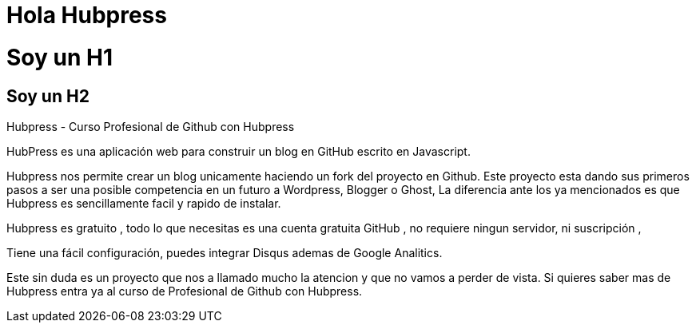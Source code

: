 = Hola Hubpress

= Soy un H1

== Soy un H2 



Hubpress - Curso Profesional de Github con Hubpress

HubPress es una aplicación web para construir un blog en GitHub escrito en Javascript.

Hubpress nos permite crear un blog unicamente haciendo un fork del proyecto en Github. Este proyecto esta dando sus primeros pasos a ser una posible competencia en un futuro a Wordpress, Blogger o Ghost, La diferencia ante los ya mencionados es que Hubpress es sencillamente facil y rapido de instalar. 

Hubpress es gratuito , todo lo que necesitas es una cuenta gratuita GitHub , no requiere ningun servidor, ni suscripción ,
    
Tiene una fácil configuración, puedes integrar Disqus ademas de Google Analitics.

Este sin duda es un proyecto que nos a llamado mucho la atencion y que no vamos a perder de vista. Si quieres saber mas de Hubpress entra ya al curso de Profesional de Github con Hubpress.
